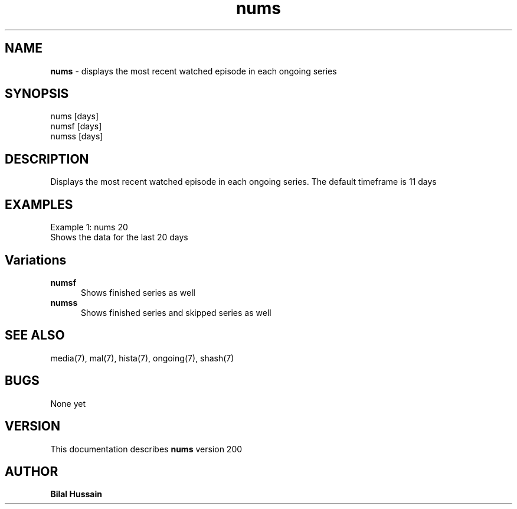 .TH nums 7 "R200" "Tue, December 30, 2008" 
.SH NAME
.B nums
\- displays the most recent watched episode in each ongoing series
.SH SYNOPSIS
nums  [days]
.br
numsf [days]
.br
numss [days]
.br

.SH DESCRIPTION
Displays the most recent watched episode in each ongoing series. The default timeframe is 11 days
.br
.SH EXAMPLES
Example 1:  nums 20
.br
Shows the data for the last 20 days
.P

.SH Variations

.TP 0.5i
.B numsf
Shows finished series as well

.TP 0.5i
.B numss
Shows finished series and skipped series as well


.SH SEE ALSO 
media(7), mal(7), hista(7), ongoing(7),  shash(7)


.SH BUGS
None yet
.SH VERSION
This documentation describes
.B nums
version 200
.br
.SH AUTHOR
.br
.B Bilal Hussain
.br
